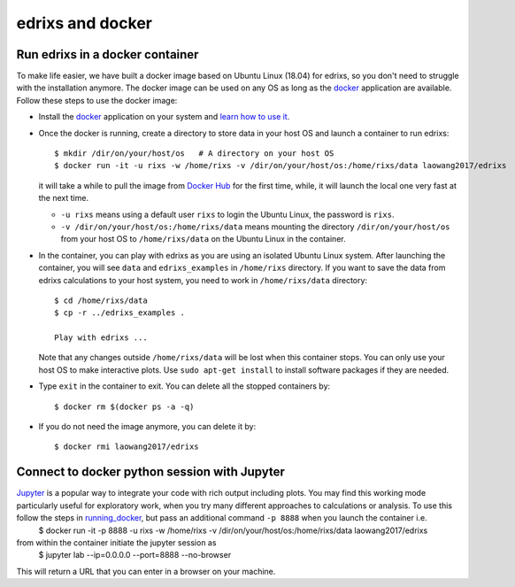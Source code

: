 *********************
edrixs and docker
*********************

.. _running_docker:
Run edrixs in a docker container
------------------------------
To make life easier, we have built a docker image based on Ubuntu Linux (18.04) for edrixs, so you don't need to struggle with the installation anymore.
The docker image can be used on any OS as long as the `docker <https://www.docker.com/>`_ application are available.
Follow these steps to use the docker image:

* Install the `docker <https://www.docker.com/>`_ application on your system and `learn how to use it <https://docs.docker.com/get-started/>`_.

* Once the docker is running, create a directory to store data in your host OS and launch a container to run edrixs::

    $ mkdir /dir/on/your/host/os   # A directory on your host OS
    $ docker run -it -u rixs -w /home/rixs -v /dir/on/your/host/os:/home/rixs/data laowang2017/edrixs

  it will take a while to pull the image from `Docker Hub <https://cloud.docker.com/repository/docker/laowang2017/edrixs/>`_ for the first time, while, it will launch the local one very fast at the next time.

  * ``-u rixs`` means using a default user ``rixs`` to login the Ubuntu Linux, the password is ``rixs``.

  * ``-v /dir/on/your/host/os:/home/rixs/data`` means mounting the directory ``/dir/on/your/host/os`` from your host OS to ``/home/rixs/data`` on the Ubuntu Linux in the container.

* In the container, you can play with edrixs as you are using an isolated Ubuntu Linux system. After launching the container, you will see ``data`` and ``edrixs_examples`` in ``/home/rixs`` directory. If you want to save the data from edrixs calculations to your host system, you need to work in ``/home/rixs/data`` directory::

    $ cd /home/rixs/data
    $ cp -r ../edrixs_examples .

    Play with edrixs ...

  Note that any changes outside ``/home/rixs/data`` will be lost when this container stops. You can only use your host OS to make interactive plots. Use ``sudo apt-get install`` to install software packages if they are needed.

* Type ``exit`` in the container to exit. You can delete all the stopped containers by::

    $ docker rm $(docker ps -a -q)

* If you do not need the image anymore, you can delete it by::

    $ docker rmi laowang2017/edrixs

Connect to docker python session with Jupyter
------------------------------
`Jupyter <https://jupyter.org/>`_  is a popular way to integrate your code with rich output including plots. You may find this working mode particularly useful for exploratory work, when you try many different approaches to calculations or analysis. To use this follow the steps in running_docker_, but pass an additional command ``-p 8888`` when you launch the container i.e.
    $ docker run -it -p 8888 -u rixs -w /home/rixs -v /dir/on/your/host/os:/home/rixs/data laowang2017/edrixs
from within the container initiate the jupyter session as
    $ jupyter lab --ip=0.0.0.0 --port=8888 --no-browser
This will return a URL that you can enter in a browser on your machine.
